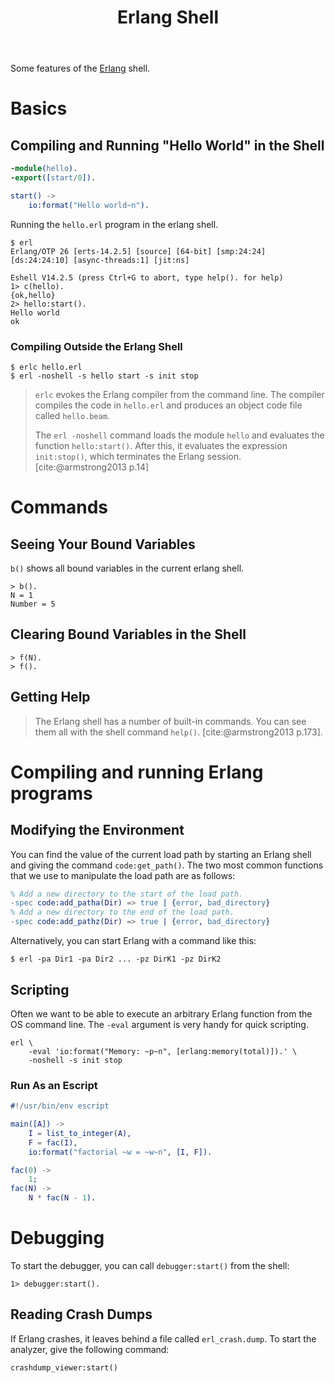 :PROPERTIES:
:ID:       bcd04f60-0a4c-4213-90f7-139c0ddf5bef
:END:
#+title: Erlang Shell
#+HUGO_CATEGORIES: "Functional Programming"
#+HUGO_TAGS: "Erlang"

Some features of the [[id:de7d0e94-618f-4982-b3e5-8806d88cad5d][Erlang]] shell.

* Basics
** Compiling and Running "Hello World" in the Shell
#+BEGIN_SRC erlang
  -module(hello).
  -export([start/0]).
  
  start() ->
      io:format("Hello world~n").
#+END_SRC

Running the ~hello.erl~ program in the erlang shell.

#+BEGIN_SRC shell
  $ erl                          
  Erlang/OTP 26 [erts-14.2.5] [source] [64-bit] [smp:24:24] [ds:24:24:10] [async-threads:1] [jit:ns]

  Eshell V14.2.5 (press Ctrl+G to abort, type help(). for help)
  1> c(hello).
  {ok,hello}
  2> hello:start().
  Hello world
  ok
#+END_SRC

*** Compiling Outside the Erlang Shell

#+BEGIN_SRC shell
  $ erlc hello.erl
  $ erl -noshell -s hello start -s init stop
#+END_SRC

#+BEGIN_QUOTE
~erlc~ evokes the Erlang compiler from the command line. The compiler compiles the code in ~hello.erl~ and produces an object code file called ~hello.beam~.

The ~erl -noshell~ command loads the module ~hello~ and evaluates the function
~hello:start()~. After this, it evaluates the expression ~init:stop()~, which
terminates the Erlang session. [cite:@armstrong2013 p.14]
#+END_QUOTE

* Commands
** Seeing Your Bound Variables

~b()~ shows all bound variables in the current erlang shell.

#+BEGIN_SRC shell
    > b().
    N = 1
    Number = 5
#+END_SRC

** Clearing Bound Variables in the Shell

#+BEGIN_SRC shell
  > f(N).
  > f().
#+END_SRC

** Getting Help

#+begin_quote
The Erlang shell has a number of built-in commands. You can see them all
with the shell command ~help()~. [cite:@armstrong2013 p.173].
#+end_quote

* Compiling and running Erlang programs

** Modifying the Environment

You can find the value of the current load path by starting an Erlang shell
and giving the command ~code:get_path()~. The two most common functions that we
use to manipulate the load path are as follows:

#+begin_src erlang
% Add a new directory to the start of the load path.
-spec code:add_patha(Dir) => true | {error, bad_directory}
% Add a new directory to the end of the load path.
-spec code:add_pathz(Dir) => true | {error, bad_directory}
#+end_src

Alternatively, you can start Erlang with a command like this:
#+begin_src shell
$ erl -pa Dir1 -pa Dir2 ... -pz DirK1 -pz DirK2
#+end_src

** Scripting
Often we want to be able to execute an arbitrary Erlang function from the OS command
line. The ~-eval~ argument is very handy for quick scripting.

#+begin_src shell
  erl \
      -eval 'io:format("Memory: ~p~n", [erlang:memory(total)]).' \
      -noshell -s init stop
#+end_src

*** Run As an Escript

#+begin_src erlang
  #!/usr/bin/env escript

  main([A]) ->
      I = list_to_integer(A),
      F = fac(I),
      io:format("factorial ~w = ~w~n", [I, F]).

  fac(0) ->
      1;
  fac(N) ->
      N * fac(N - 1).
#+end_src

* Debugging

To start the debugger, you can call ~debugger:start()~ from the shell:

#+begin_src shell
  1> debugger:start().
#+end_src

** Reading Crash Dumps
If Erlang crashes, it leaves behind a file called ~erl_crash.dump~. To start the
analyzer, give the following command:

#+begin_src shell
  crashdump_viewer:start()
#+end_src

